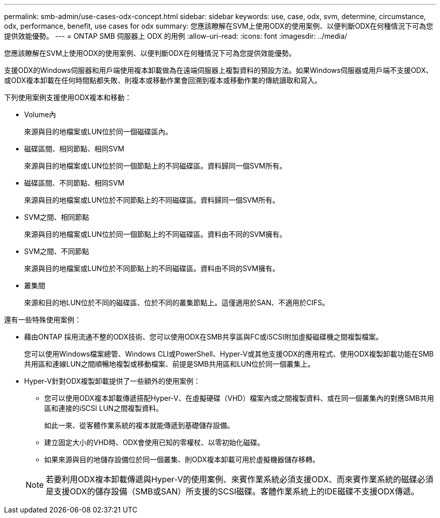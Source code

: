 ---
permalink: smb-admin/use-cases-odx-concept.html 
sidebar: sidebar 
keywords: use, case, odx, svm, determine, circumstance, odx, performance, benefit, use cases for odx 
summary: 您應該瞭解在SVM上使用ODX的使用案例、以便判斷ODX在何種情況下可為您提供效能優勢。 
---
= ONTAP SMB 伺服器上 ODX 的用例
:allow-uri-read: 
:icons: font
:imagesdir: ../media/


[role="lead"]
您應該瞭解在SVM上使用ODX的使用案例、以便判斷ODX在何種情況下可為您提供效能優勢。

支援ODX的Windows伺服器和用戶端使用複本卸載做為在遠端伺服器上複製資料的預設方法。如果Windows伺服器或用戶端不支援ODX、或ODX複本卸載在任何時間點都失敗、則複本或移動作業會回溯到複本或移動作業的傳統讀取和寫入。

下列使用案例支援使用ODX複本和移動：

* Volume內
+
來源與目的地檔案或LUN位於同一個磁碟區內。

* 磁碟區間、相同節點、相同SVM
+
來源與目的地檔案或LUN位於同一個節點上的不同磁碟區。資料歸同一個SVM所有。

* 磁碟區間、不同節點、相同SVM
+
來源與目的地檔案或LUN位於不同節點上的不同磁碟區。資料歸同一個SVM所有。

* SVM之間、相同節點
+
來源與目的地檔案或LUN位於同一個節點上的不同磁碟區。資料由不同的SVM擁有。

* SVM之間、不同節點
+
來源與目的地檔案或LUN位於不同節點上的不同磁碟區。資料由不同的SVM擁有。

* 叢集間
+
來源和目的地LUN位於不同的磁碟區、位於不同的叢集節點上。這僅適用於SAN、不適用於CIFS。



還有一些特殊使用案例：

* 藉由ONTAP 採用流通不整的ODX技術、您可以使用ODX在SMB共享區與FC或iSCSI附加虛擬磁碟機之間複製檔案。
+
您可以使用Windows檔案總管、Windows CLI或PowerShell、Hyper-V或其他支援ODX的應用程式、使用ODX複製卸載功能在SMB共用區和連線LUN之間順暢地複製或移動檔案、前提是SMB共用區和LUN位於同一個叢集上。

* Hyper-V針對ODX複製卸載提供了一些額外的使用案例：
+
** 您可以使用ODX複本卸載傳遞搭配Hyper-V、在虛擬硬碟（VHD）檔案內或之間複製資料、或在同一個叢集內的對應SMB共用區和連接的iSCSI LUN之間複製資料。
+
如此一來、從客體作業系統的複本就能傳遞到基礎儲存設備。

** 建立固定大小的VHD時、ODX會使用已知的零權杖、以零初始化磁碟。
** 如果來源與目的地儲存設備位於同一個叢集、則ODX複本卸載可用於虛擬機器儲存移轉。


+
[NOTE]
====
若要利用ODX複本卸載傳遞與Hyper-V的使用案例、來賓作業系統必須支援ODX、而來賓作業系統的磁碟必須是支援ODX的儲存設備（SMB或SAN）所支援的SCSI磁碟。客體作業系統上的IDE磁碟不支援ODX傳遞。

====

